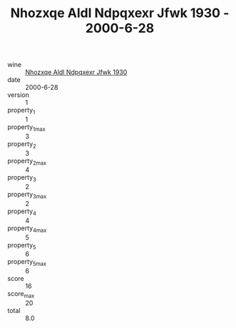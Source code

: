 :PROPERTIES:
:ID:                     82f99cf8-a2ec-449f-a6dd-868d78e63c4b
:END:
#+TITLE: Nhozxqe Aldl Ndpqxexr Jfwk 1930 - 2000-6-28

- wine :: [[id:8977f197-eaf8-4b81-a6be-431538c9c1bc][Nhozxqe Aldl Ndpqxexr Jfwk 1930]]
- date :: 2000-6-28
- version :: 1
- property_1 :: 1
- property_1_max :: 3
- property_2 :: 3
- property_2_max :: 4
- property_3 :: 2
- property_3_max :: 2
- property_4 :: 4
- property_4_max :: 5
- property_5 :: 6
- property_5_max :: 6
- score :: 16
- score_max :: 20
- total :: 8.0


